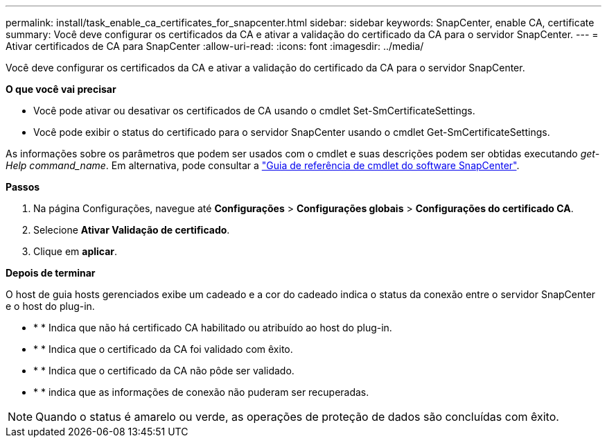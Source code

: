 ---
permalink: install/task_enable_ca_certificates_for_snapcenter.html 
sidebar: sidebar 
keywords: SnapCenter, enable CA, certificate 
summary: Você deve configurar os certificados da CA e ativar a validação do certificado da CA para o servidor SnapCenter. 
---
= Ativar certificados de CA para SnapCenter
:allow-uri-read: 
:icons: font
:imagesdir: ../media/


[role="lead"]
Você deve configurar os certificados da CA e ativar a validação do certificado da CA para o servidor SnapCenter.

*O que você vai precisar*

* Você pode ativar ou desativar os certificados de CA usando o cmdlet Set-SmCertificateSettings.
* Você pode exibir o status do certificado para o servidor SnapCenter usando o cmdlet Get-SmCertificateSettings.


As informações sobre os parâmetros que podem ser usados com o cmdlet e suas descrições podem ser obtidas executando _get-Help command_name_. Em alternativa, pode consultar a https://docs.netapp.com/us-en/snapcenter-cmdlets-48/index.html["Guia de referência de cmdlet do software SnapCenter"^].

*Passos*

. Na página Configurações, navegue até *Configurações* > *Configurações globais* > *Configurações do certificado CA*.
. Selecione *Ativar Validação de certificado*.
. Clique em *aplicar*.


*Depois de terminar*

O host de guia hosts gerenciados exibe um cadeado e a cor do cadeado indica o status da conexão entre o servidor SnapCenter e o host do plug-in.

* image:../media/enable_ca_issues_icon.png[""]* * Indica que não há certificado CA habilitado ou atribuído ao host do plug-in.
* image:../media/enable_ca_good_icon.png[""]* * Indica que o certificado da CA foi validado com êxito.
* image:../media/enable_ca_failed_icon.png[""]* * Indica que o certificado da CA não pôde ser validado.
* image:../media/enable_ca_undefined_icon.png[""]* * indica que as informações de conexão não puderam ser recuperadas.



NOTE: Quando o status é amarelo ou verde, as operações de proteção de dados são concluídas com êxito.
